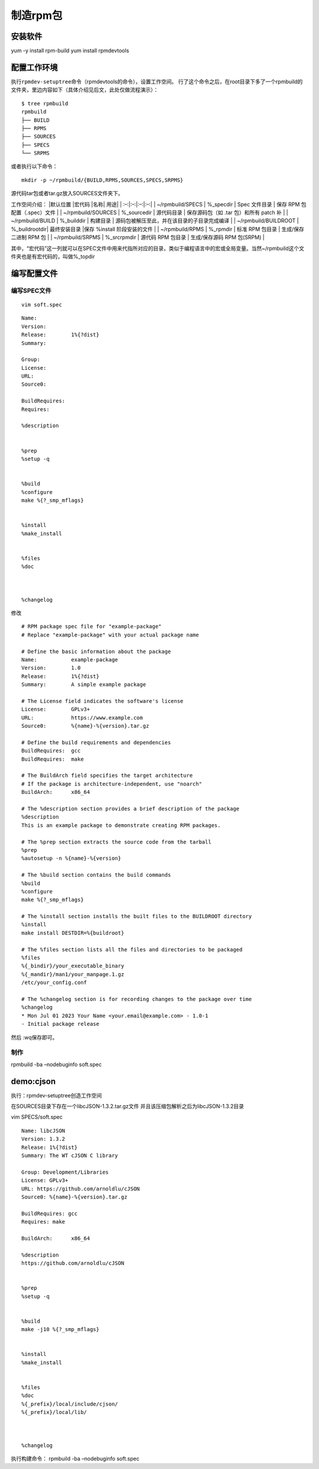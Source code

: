 制造rpm包
---------

安装软件
~~~~~~~~

yum -y install rpm-build yum install rpmdevtools

配置工作环境
~~~~~~~~~~~~

执行\ ``rpmdev-setuptree``\ 命令（rpmdevtools的命令），设置工作空间。
行了这个命令之后，在root目录下多了一个rpmbuild的文件夹，里边内容如下（具体介绍见后文，此处仅做流程演示）：

::

   $ tree rpmbuild
   rpmbuild
   ├── BUILD
   ├── RPMS
   ├── SOURCES
   ├── SPECS
   └── SRPMS

或者执行以下命令：

::

   mkdir -p ~/rpmbuild/{BUILD,RPMS,SOURCES,SPECS,SRPMS}

源代码tar包或者tar.gz放入SOURCES文件夹下。

工作空间介绍： \|默认位置 \|宏代码 \|名称\| 用途\| \| :–:|:–:|:–:|:–:\|
\| ~/rpmbuild/SPECS \| %_specdir \| Spec 文件目录 \| 保存 RPM
包配置（.spec）文件 \| \| ~/rpmbuild/SOURCES \| %_sourcedir \|
源代码目录 \| 保存源码包（如 .tar 包）和所有 patch 补 \| \|
~/rpmbuild/BUILD \| %_builddir \| 构建目录 \|
源码包被解压至此，并在该目录的子目录完成编译 \| \| ~/rpmbuild/BUILDROOT
\| %_buildrootdir\| 最终安装目录 \|保存 %install 阶段安装的文件 \| \|
~/rpmbuild/RPMS \| %_rpmdir \| 标准 RPM 包目录 \| 生成/保存二进制 RPM 包
\| \| ~/rpmbuild/SRPMS \| %_srcrpmdir \| 源代码 RPM 包目录 \|
生成/保存源码 RPM 包(SRPM) \|

其中，“宏代码”这一列就可以在SPEC文件中用来代指所对应的目录，类似于编程语言中的宏或全局变量。当然~/rpmbuild这个文件夹也是有宏代码的，叫做%_topdir

编写配置文件
~~~~~~~~~~~~

编写SPEC文件
^^^^^^^^^^^^

::

   vim soft.spec

::

   Name:
   Version:
   Release:        1%{?dist}
   Summary:

   Group:
   License:
   URL:
   Source0:

   BuildRequires:
   Requires:

   %description


   %prep
   %setup -q


   %build
   %configure
   make %{?_smp_mflags}


   %install
   %make_install


   %files
   %doc



   %changelog

修改

::

   # RPM package spec file for "example-package"
   # Replace "example-package" with your actual package name

   # Define the basic information about the package
   Name:           example-package
   Version:        1.0
   Release:        1%{?dist}
   Summary:        A simple example package

   # The License field indicates the software's license
   License:        GPLv3+
   URL:            https://www.example.com
   Source0:        %{name}-%{version}.tar.gz

   # Define the build requirements and dependencies
   BuildRequires:  gcc
   BuildRequires:  make

   # The BuildArch field specifies the target architecture
   # If the package is architecture-independent, use "noarch"
   BuildArch:      x86_64

   # The %description section provides a brief description of the package
   %description
   This is an example package to demonstrate creating RPM packages.

   # The %prep section extracts the source code from the tarball
   %prep
   %autosetup -n %{name}-%{version}

   # The %build section contains the build commands
   %build
   %configure
   make %{?_smp_mflags}

   # The %install section installs the built files to the BUILDROOT directory
   %install
   make install DESTDIR=%{buildroot}

   # The %files section lists all the files and directories to be packaged
   %files
   %{_bindir}/your_executable_binary
   %{_mandir}/man1/your_manpage.1.gz
   /etc/your_config.conf

   # The %changelog section is for recording changes to the package over time
   %changelog
   * Mon Jul 01 2023 Your Name <your.email@example.com> - 1.0-1
   - Initial package release

然后 :wq保存即可。

制作
^^^^

rpmbuild -ba –nodebuginfo soft.spec

demo:cjson
~~~~~~~~~~

执行：rpmdev-setuptree创造工作空间

在SOURCES目录下存在一个libcJSON-1.3.2.tar.gz文件
并且该压缩包解析之后为libcJSON-1.3.2目录

vim SPECS/soft.spec

::

   Name: libcJSON 
   Version: 1.3.2 
   Release: 1%{?dist}
   Summary: The WT cJSON C library

   Group: Development/Libraries 
   License: GPLv3+ 
   URL: https://github.com/arnoldlu/cJSON 
   Source0: %{name}-%{version}.tar.gz

   BuildRequires: gcc 
   Requires: make 

   BuildArch:      x86_64

   %description
   https://github.com/arnoldlu/cJSON


   %prep
   %setup -q


   %build
   make -j10 %{?_smp_mflags}


   %install
   %make_install


   %files
   %doc
   %{_prefix}/local/include/cjson/
   %{_prefix}/local/lib/



   %changelog

执行构建命令： rpmbuild -ba –nodebuginfo soft.spec
